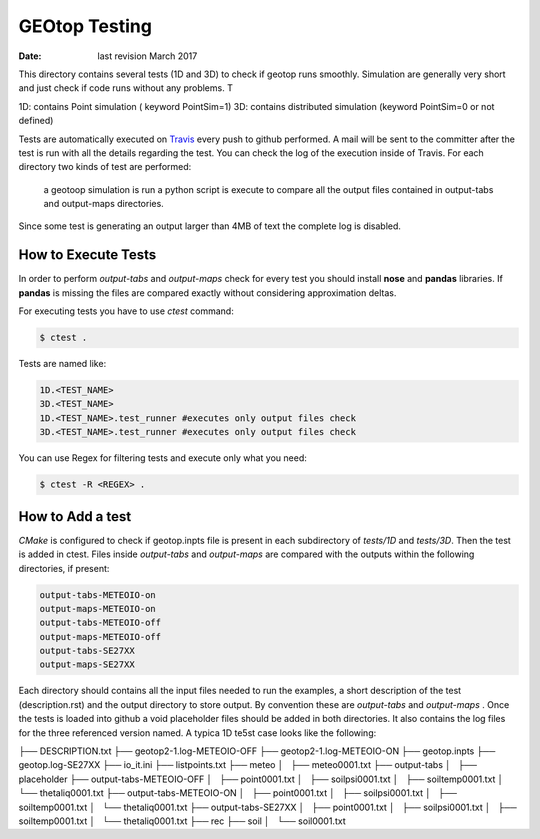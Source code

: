 ##############
GEOtop Testing
##############


:date:  last revision March 2017 

This directory contains several tests (1D and 3D)  to check if geotop runs smoothly.
Simulation are generally very short and just check if code runs without any problems.
T

1D: contains Point simulation ( keyword PointSim=1)
3D: contains distributed simulation (keyword PointSim=0 or not defined)

Tests are automatically executed on `Travis <https://travis-ci.org/geotopmodel/geotop>`_ every push to github performed. A mail will be sent to the committer after the test is run with all the details regarding the test. You can check the log of the execution inside of Travis. 
For each directory two kinds of test are performed: 
 a geotoop simulation is run 
 a python script is execute to compare all the output files contained in output-tabs and output-maps directories.
 

Since some test is generating an output larger than 4MB of text the complete log is disabled.

How to Execute Tests
======================

In order to perform  *output-tabs* and *output-maps* check for every test you should install **nose** and **pandas** libraries. If **pandas** is missing the files are compared exactly without considering approximation deltas.

For executing tests you have to use *ctest* command:

.. code-block:: bash

        $ ctest .

Tests are named like:

.. code-block:: text
        
        1D.<TEST_NAME>
        3D.<TEST_NAME>
        1D.<TEST_NAME>.test_runner #executes only output files check
        3D.<TEST_NAME>.test_runner #executes only output files check

You can use Regex for filtering tests and execute only what you need:

.. code-block:: bash
        
        $ ctest -R <REGEX> .

How to Add a test
=================

*CMake* is configured to check if geotop.inpts file is present in each subdirectory of *tests/1D* and *tests/3D*.
Then the test is added in ctest.
Files inside *output-tabs* and *output-maps* are compared with the outputs within the following directories, if present:

.. code-block:: text

        output-tabs-METEOIO-on
        output-maps-METEOIO-on
        output-tabs-METEOIO-off
        output-maps-METEOIO-off
        output-tabs-SE27XX
        output-maps-SE27XX

Each directory should contains all the input files needed to run the examples, a short description of the test (description.rst) and the output directory to store output. By convention these are *output-tabs* and *output-maps* .  
Once the tests is loaded into github a void placeholder files should be added in both directories. 
It also contains the log files for the three referenced version named.
A typica 1D te5st case looks like the following:

.. code-block:: text
     
├── DESCRIPTION.txt
├── geotop2-1.log-METEOIO-OFF
├── geotop2-1.log-METEOIO-ON
├── geotop.inpts
├── geotop.log-SE27XX
├── io_it.ini
├── listpoints.txt
├── meteo
│   ├── meteo0001.txt
├── output-tabs
│   ├── placeholder
├── output-tabs-METEOIO-OFF
│   ├── point0001.txt
│   ├── soilpsi0001.txt
│   ├── soiltemp0001.txt
│   └── thetaliq0001.txt
├── output-tabs-METEOIO-ON
│   ├── point0001.txt
│   ├── soilpsi0001.txt
│   ├── soiltemp0001.txt
│   └── thetaliq0001.txt
├── output-tabs-SE27XX
│   ├── point0001.txt
│   ├── soilpsi0001.txt
│   ├── soiltemp0001.txt
│   └── thetaliq0001.txt
├── rec
├── soil
│   └── soil0001.txt


